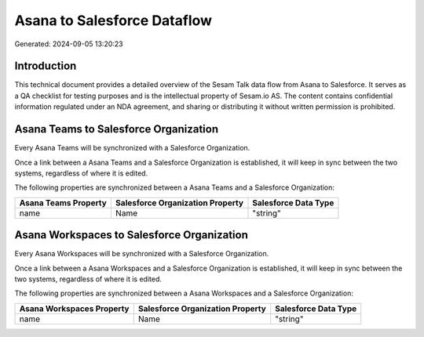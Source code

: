 ============================
Asana to Salesforce Dataflow
============================

Generated: 2024-09-05 13:20:23

Introduction
------------

This technical document provides a detailed overview of the Sesam Talk data flow from Asana to Salesforce. It serves as a QA checklist for testing purposes and is the intellectual property of Sesam.io AS. The content contains confidential information regulated under an NDA agreement, and sharing or distributing it without written permission is prohibited.

Asana Teams to Salesforce Organization
--------------------------------------
Every Asana Teams will be synchronized with a Salesforce Organization.

Once a link between a Asana Teams and a Salesforce Organization is established, it will keep in sync between the two systems, regardless of where it is edited.

The following properties are synchronized between a Asana Teams and a Salesforce Organization:

.. list-table::
   :header-rows: 1

   * - Asana Teams Property
     - Salesforce Organization Property
     - Salesforce Data Type
   * - name
     - Name	
     - "string"


Asana Workspaces to Salesforce Organization
-------------------------------------------
Every Asana Workspaces will be synchronized with a Salesforce Organization.

Once a link between a Asana Workspaces and a Salesforce Organization is established, it will keep in sync between the two systems, regardless of where it is edited.

The following properties are synchronized between a Asana Workspaces and a Salesforce Organization:

.. list-table::
   :header-rows: 1

   * - Asana Workspaces Property
     - Salesforce Organization Property
     - Salesforce Data Type
   * - name
     - Name	
     - "string"

